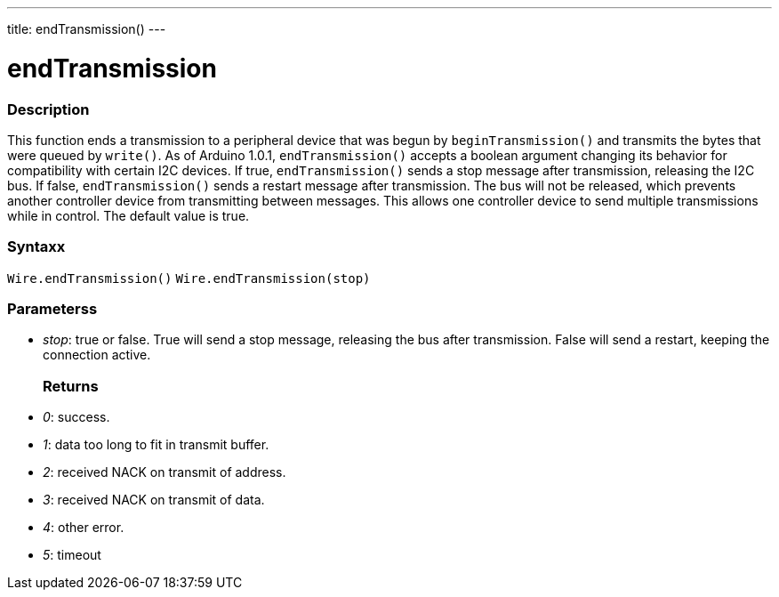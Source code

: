 ---
title: endTransmission()
---

= endTransmission

//OVERVIEW SECTION STARTS
[#overview]
--

[float]
=== Description
This function ends a transmission to a peripheral device that was begun by `beginTransmission()` and transmits the bytes that were queued by `write()`. As of Arduino 1.0.1, `endTransmission()` accepts a boolean argument changing its behavior for compatibility with certain I2C devices. If true, `endTransmission()` sends a stop message after transmission, releasing the I2C bus. If false, `endTransmission()` sends a restart message after transmission. The bus will not be released, which prevents another controller device from transmitting between messages. This allows one controller device to send multiple transmissions while in control. The default value is true.

[float]
=== Syntaxx
`Wire.endTransmission()`
`Wire.endTransmission(stop)`

[float]
=== Parameterss

* _stop_: true or false. True will send a stop message, releasing the bus after transmission. False will send a restart, keeping the connection active.
[float]
=== Returns

* _0_: success.
* _1_: data too long to fit in transmit buffer.
* _2_: received NACK on transmit of address.
* _3_: received NACK on transmit of data.
* _4_: other error.
* _5_: timeout
--
//OVERVIEW SECTION ENDS